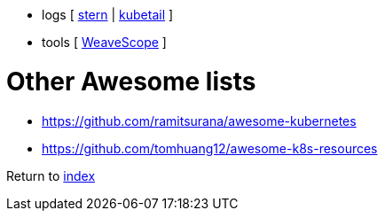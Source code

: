 * logs [
https://github.com/wercker/stern[stern] |
https://github.com/johanhaleby/kubetail[kubetail]
]
* tools [
https://github.com/weaveworks/scope[WeaveScope]
]

# Other Awesome lists

- https://github.com/ramitsurana/awesome-kubernetes
- https://github.com/tomhuang12/awesome-k8s-resources

Return to link:../README.adoc[index]
